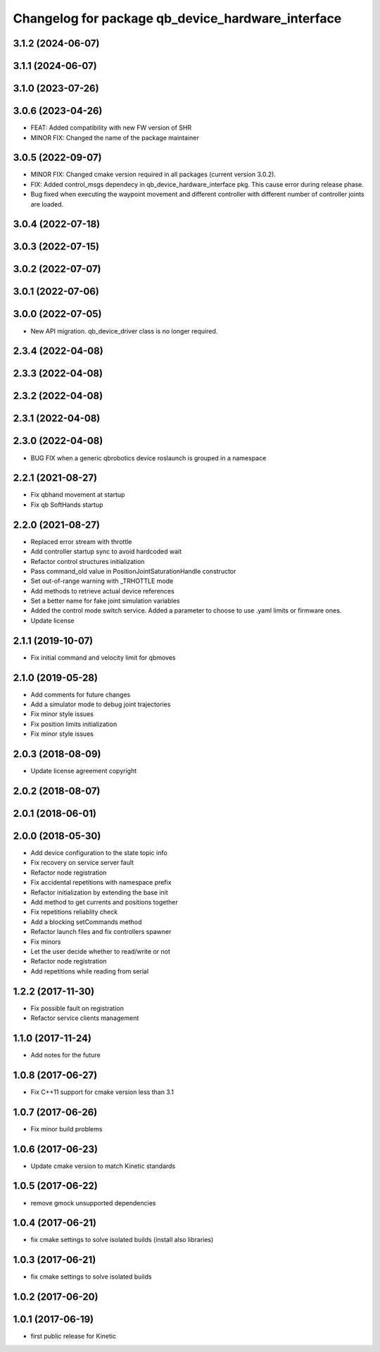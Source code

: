 ^^^^^^^^^^^^^^^^^^^^^^^^^^^^^^^^^^^^^^^^^^^^^^^^^^
Changelog for package qb_device_hardware_interface
^^^^^^^^^^^^^^^^^^^^^^^^^^^^^^^^^^^^^^^^^^^^^^^^^^

3.1.2 (2024-06-07)
------------------

3.1.1 (2024-06-07)
------------------

3.1.0 (2023-07-26)
------------------

3.0.6 (2023-04-26)
------------------
* FEAT: Added compatibility with new FW version of SHR
* MINOR FIX: Changed the name of the package maintainer

3.0.5 (2022-09-07)
------------------
* MINOR FIX: Changed cmake version required in all packages (current version 3.0.2).
* FIX: Added control_msgs dependecy in qb_device_hardware_interface pkg. This cause error during release phase.
* Bug fixed when executing the waypoint movement and different controller with different number of controller joints are loaded.

3.0.4 (2022-07-18)
------------------

3.0.3 (2022-07-15)
------------------

3.0.2 (2022-07-07)
------------------

3.0.1 (2022-07-06)
------------------

3.0.0 (2022-07-05)
------------------
* New API migration. qb_device_driver class is no longer required.

2.3.4 (2022-04-08)
------------------

2.3.3 (2022-04-08)
------------------

2.3.2 (2022-04-08)
------------------

2.3.1 (2022-04-08)
------------------

2.3.0 (2022-04-08)
------------------
* BUG FIX when a generic qbrobotics device roslaunch is grouped in a namespace

2.2.1 (2021-08-27)
------------------
* Fix qbhand movement at startup
* Fix qb SoftHands startup

2.2.0 (2021-08-27)
------------------
* Replaced error stream with throttle
* Add controller startup sync to avoid hardcoded wait
* Refactor control structures initialization
* Pass command_old value in PositionJointSaturationHandle constructor
* Set out-of-range warning with _TRHOTTLE mode
* Add methods to retrieve actual device references
* Set a better name for fake joint simulation variables
* Added the control mode switch service. Added a parameter to choose to use .yaml limits or firmware ones.
* Update license

2.1.1 (2019-10-07)
------------------
* Fix initial command and velocity limit for qbmoves

2.1.0 (2019-05-28)
------------------
* Add comments for future changes
* Add a simulator mode to debug joint trajectories
* Fix minor style issues
* Fix position limits initialization
* Fix minor style issues

2.0.3 (2018-08-09)
------------------
* Update license agreement copyright

2.0.2 (2018-08-07)
------------------

2.0.1 (2018-06-01)
------------------

2.0.0 (2018-05-30)
------------------
* Add device configuration to the state topic info
* Fix recovery on service server fault
* Refactor node registration
* Fix accidental repetitions with namespace prefix
* Refactor initialization by extending the base init
* Add method to get currents and positions together
* Fix repetitions reliablity check
* Add a blocking setCommands method
* Refactor launch files and fix controllers spawner
* Fix minors
* Let the user decide whether to read/write or not
* Refactor node registration
* Add repetitions while reading from serial

1.2.2 (2017-11-30)
------------------
* Fix possible fault on registration
* Refactor service clients management

1.1.0 (2017-11-24)
------------------
* Add notes for the future

1.0.8 (2017-06-27)
------------------
* Fix C++11 support for cmake version less than 3.1

1.0.7 (2017-06-26)
------------------
* Fix minor build problems

1.0.6 (2017-06-23)
------------------
* Update cmake version to match Kinetic standards

1.0.5 (2017-06-22)
------------------
* remove gmock unsupported dependencies

1.0.4 (2017-06-21)
------------------
* fix cmake settings to solve isolated builds (install also libraries)

1.0.3 (2017-06-21)
------------------
* fix cmake settings to solve isolated builds

1.0.2 (2017-06-20)
------------------

1.0.1 (2017-06-19)
------------------
* first public release for Kinetic
